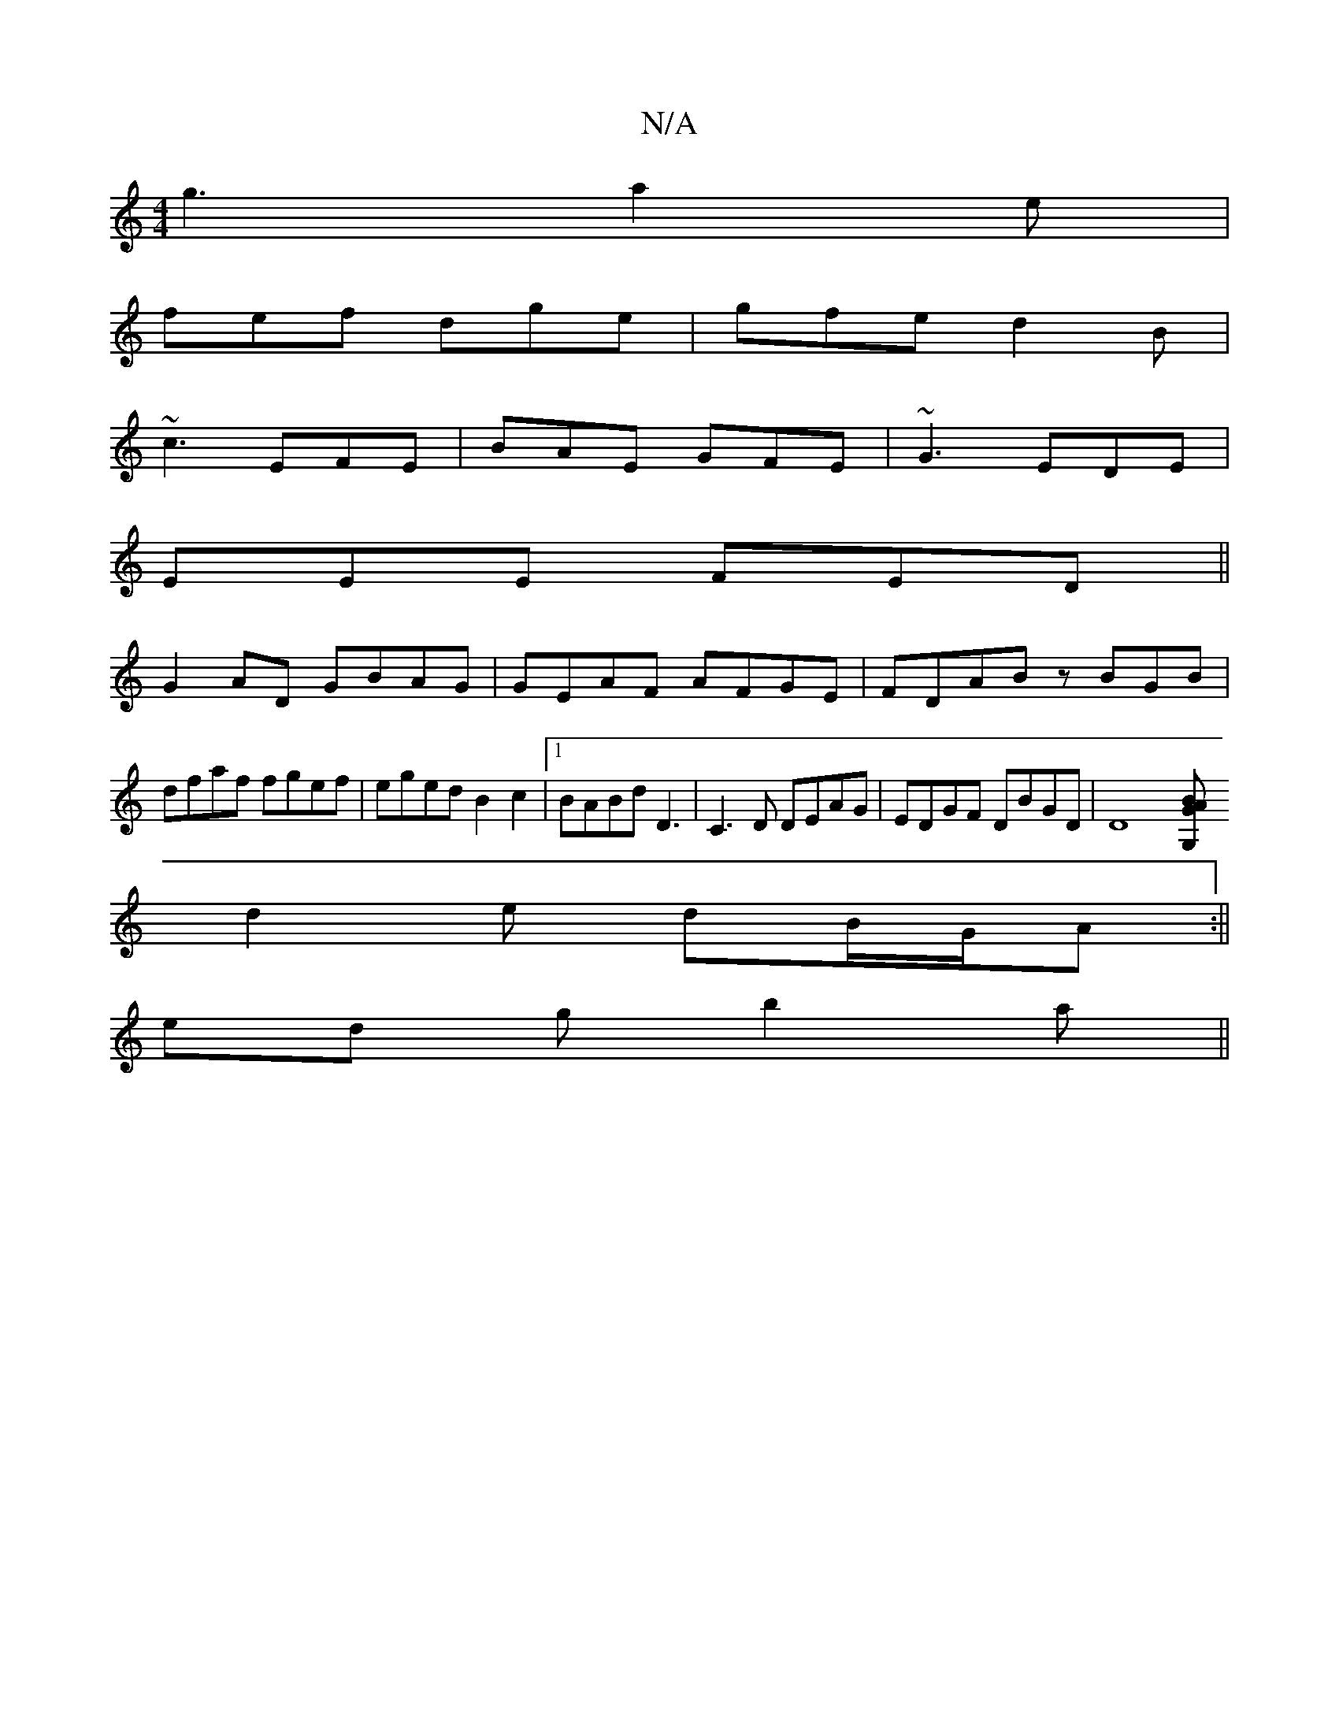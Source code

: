 X:1
T:N/A
M:4/4
R:N/A
K:Cmajor
g3 a2e|
fef dge | gfe d2B|
~c3 EFE | BAE GFE|~G3 EDE|
EEE FED||
G2 AD GBAG|GEAF AFGE|FDAB zBGB|dfaf fgef|eged B2c2|1 BABd D3|C3D DEAG|EDGF DBGD|D8 [G,2 G2 AB|
d2 e dB/G/A :||
ed g b2 a||

|:c3d | eAFA